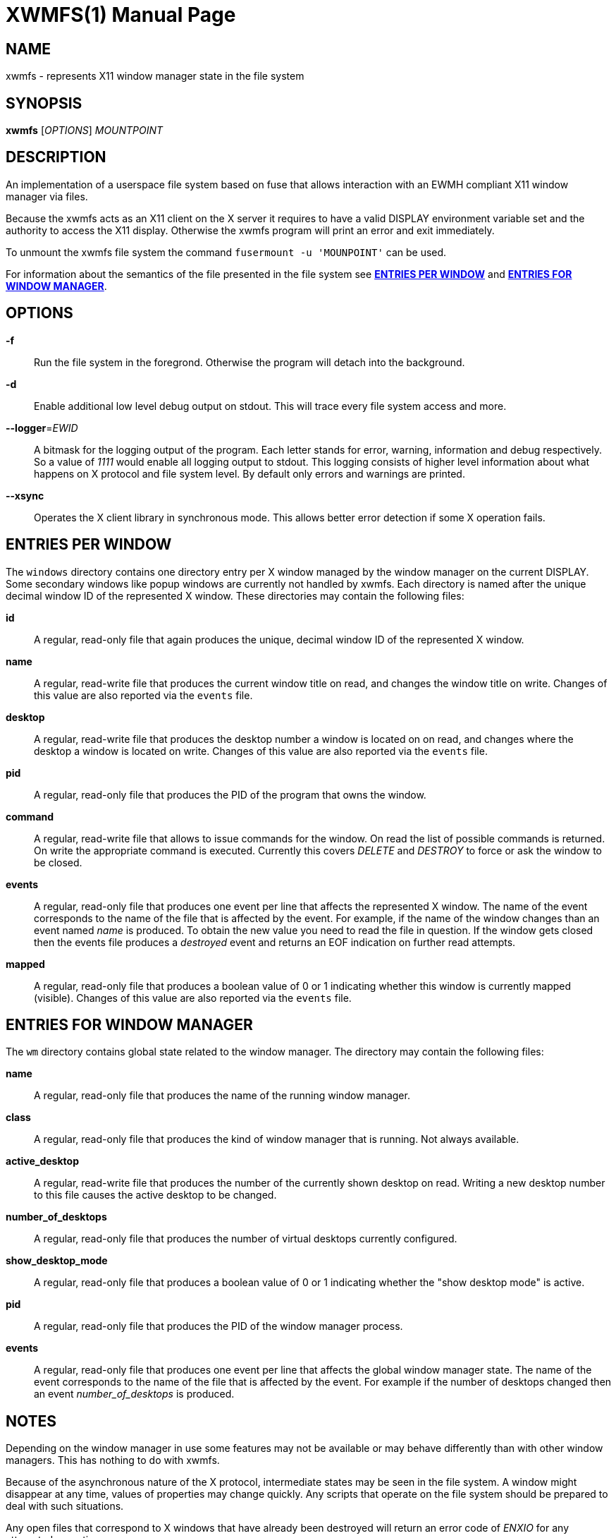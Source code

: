 XWMFS(1)
========
:doctype: manpage


NAME
----
xwmfs - represents X11 window manager state in the file system


SYNOPSIS
--------
*xwmfs* ['OPTIONS'] 'MOUNTPOINT'


DESCRIPTION
-----------
An implementation of a userspace file system based on fuse that allows
interaction with an EWMH compliant X11 window manager via files.

Because the xwmfs acts as an X11 client on the X server it requires to have a
valid DISPLAY environment variable set and the authority to access the X11
display. Otherwise the xwmfs program will print an error and exit immediately.

To unmount the xwmfs file system the command `fusermount -u 'MOUNPOINT'` can
be used.

For information about the semantics of the file presented in the file system
see <<X1,*ENTRIES PER WINDOW*>> and <<X2,*ENTRIES FOR WINDOW MANAGER*>>.

OPTIONS
-------

*-f*::
	Run the file system in the foregrond. Otherwise the program will detach
	into the background.

*-d*::
	Enable additional low level debug output on stdout. This will trace
	every file system access and more.

*--logger*='EWID'::
	A bitmask for the logging output of the program. Each letter stands
	for error, warning, information and debug respectively. So a value of
	'1111' would enable all logging output to stdout. This logging
	consists of higher level information about what happens on X protocol
	and file system level. By default only errors and warnings are
	printed.

*--xsync*::
	Operates the X client library in synchronous mode. This allows better
	error detection if some X operation fails.

[[X1]]
ENTRIES PER WINDOW
------------------

The `windows` directory contains one directory entry per X window managed by
the window manager on the current DISPLAY. Some secondary windows like popup
windows are currently not handled by xwmfs. Each directory is named after the
unique decimal window ID of the represented X window. These directories may
contain the following files:

*id*::
	A regular, read-only file that again produces the unique, decimal
	window ID of the represented X window.

*name*::
	A regular, read-write file that produces the current window title on
	read, and changes the window title on write. Changes of this value are
	also reported via the `events` file.

*desktop*::
	A regular, read-write file that produces the desktop number a window
	is located on on read, and changes where the desktop a window is
	located on write. Changes of this value are also reported via the
	`events` file.

*pid*::
	A regular, read-only file that produces the PID of the program that
	owns the window.

*command*::
	A regular, read-write file that allows to issue commands for the
	window. On read the list of possible commands is returned. On write
	the appropriate command is executed. Currently this covers 'DELETE'
	and 'DESTROY' to force or ask the window to be closed.

*events*::
	A regular, read-only file that produces one event per line that
	affects the represented X window. The name of the event corresponds to
	the name of the file that is affected by the event. For example, if
	the name of the window changes than an event named 'name' is produced.
	To obtain the new value you need to read the file in question. If the
	window gets closed then the events file produces a 'destroyed' event
	and returns an EOF indication on further read attempts.

*mapped*::
	A regular, read-only file that produces a boolean value of 0 or 1
	indicating whether this window is currently mapped (visible). Changes
	of this value are also reported via the `events` file.

[[X2]]
ENTRIES FOR WINDOW MANAGER
--------------------------

The `wm` directory contains global state related to the window manager. The
directory may contain the following files:


*name*::
	A regular, read-only file that produces the name of the running window
	manager.

*class*::
	A regular, read-only file that produces the kind of window manager
	that is running. Not always available.

*active_desktop*::
	A regular, read-write file that produces the number of the currently
	shown desktop on read. Writing a new desktop number to this file
	causes the active desktop to be changed.

*number_of_desktops*::
	A regular, read-only file that produces the number of virtual desktops
	currently configured.

*show_desktop_mode*::
	A regular, read-only file that produces a boolean value of 0 or 1
	indicating whether the "show desktop mode" is active.

*pid*::
	A regular, read-only file that produces the PID of the window manager
	process.

*events*::
	A regular, read-only file that produces one event per line that
	affects the global window manager state. The name of the event
	corresponds to the name of the file that is affected by the event. For
	example if the number of desktops changed then an event
	'number_of_desktops' is produced.

NOTES
-----

Depending on the window manager in use some features may not be available or
may behave differently than with other window managers. This has nothing to do
with xwmfs.

Because of the asynchronous nature of the X protocol, intermediate states may
be seen in the file system. A window might disappear at any time, values of
properties may change quickly. Any scripts that operate on the file system
should be prepared to deal with such situations.

Any open files that correspond to X windows that have already been destroyed
will return an error code of 'ENXIO' for any attempted operations.

EXIT STATUS
-----------
*0*::
    Success

*1*::
    Failure (syntax or usage error; X error).

ENVIRONMENT VARIABLES
---------------------

*DISPLAY*::
  The X Display to use

AUTHOR
------
xwmfs was written by Matthias Gerstner <matthias.gerstner@nefkom.net>.


RESOURCES
---------
GitHub: <https://github.com/gerstner-hub/xwmfs>

COPYING
-------
Copyright \(C) 2017 Matthias Gerstner. Free use of this software is
granted under the terms of the GNU General Public License (GPL).


